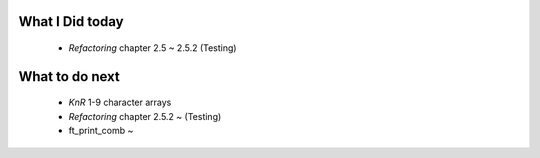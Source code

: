 What I Did today
---------------
   - *Refactoring* chapter 2.5 ~ 2.5.2 (Testing)

What to do next
----------------
   - *KnR* 1-9 character arrays
   - *Refactoring* chapter 2.5.2 ~ (Testing)
   - ft_print_comb ~

